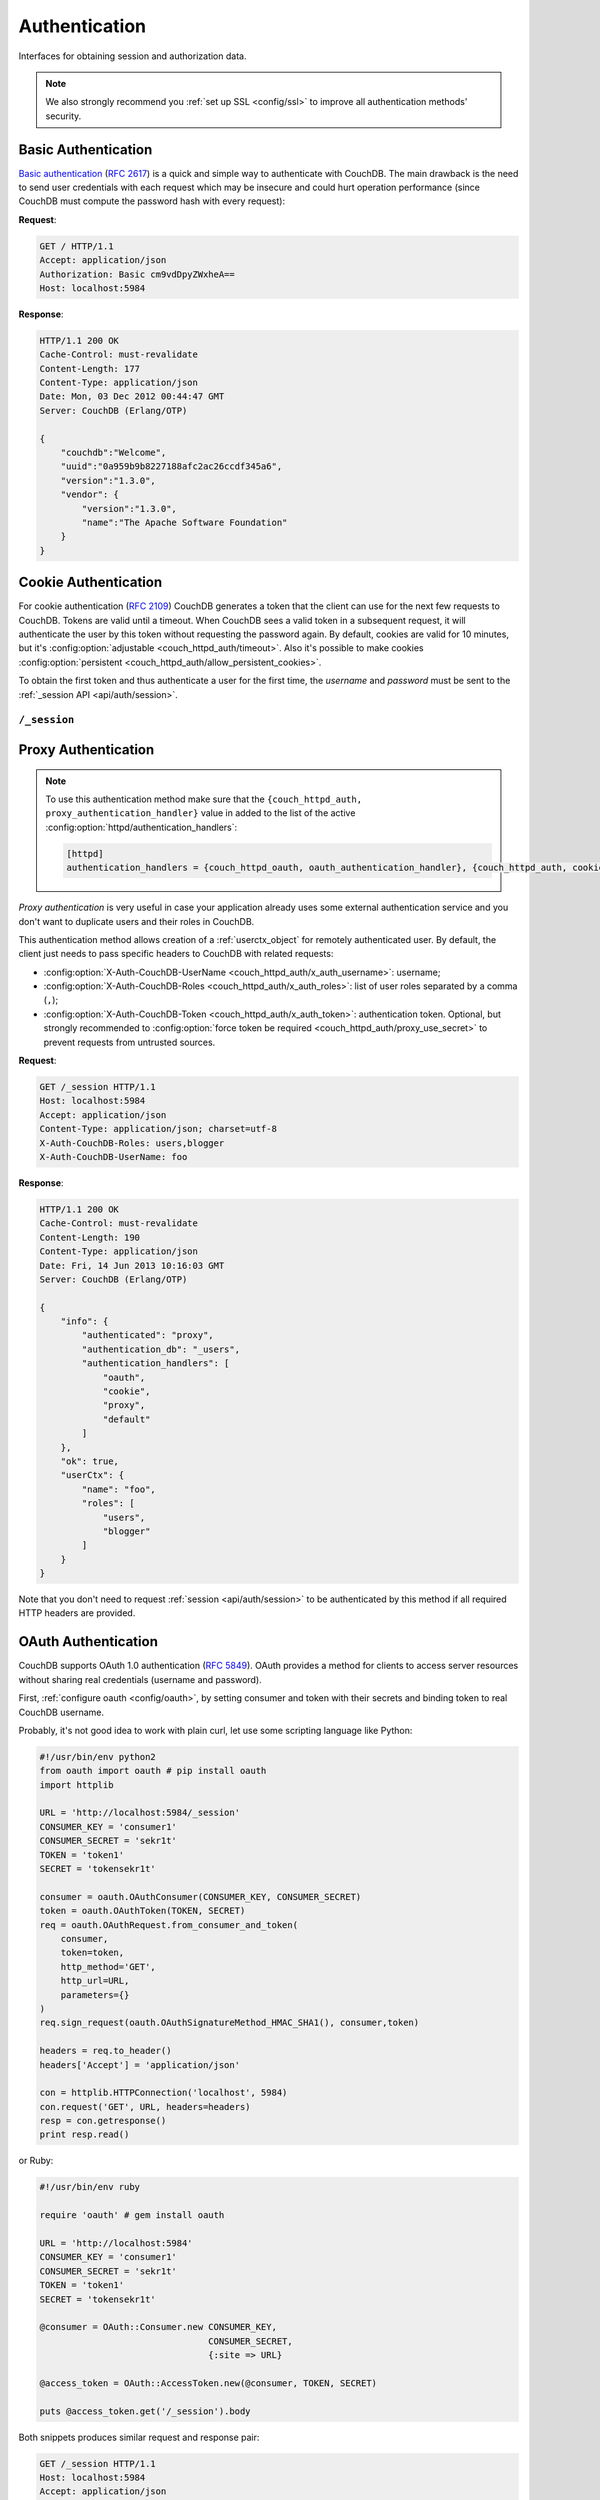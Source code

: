.. Licensed under the Apache License, Version 2.0 (the "License"); you may not
.. use this file except in compliance with the License. You may obtain a copy of
.. the License at
..
..   http://www.apache.org/licenses/LICENSE-2.0
..
.. Unless required by applicable law or agreed to in writing, software
.. distributed under the License is distributed on an "AS IS" BASIS, WITHOUT
.. WARRANTIES OR CONDITIONS OF ANY KIND, either express or implied. See the
.. License for the specific language governing permissions and limitations under
.. the License.

.. _api/auth:

==============
Authentication
==============

Interfaces for obtaining session and authorization data.

.. note::
    We also strongly recommend you :ref:`set up SSL <config/ssl>` to
    improve all authentication methods' security.

.. _api/auth/basic:

Basic Authentication
====================

`Basic authentication`_ (:rfc:`2617`) is a quick and simple way to authenticate
with CouchDB. The main drawback is the need to send user credentials with each
request which may be insecure and could hurt operation performance (since
CouchDB must compute the password hash with every request):

**Request**:

.. code-block:: http

    GET / HTTP/1.1
    Accept: application/json
    Authorization: Basic cm9vdDpyZWxheA==
    Host: localhost:5984

**Response**:

.. code-block:: http

    HTTP/1.1 200 OK
    Cache-Control: must-revalidate
    Content-Length: 177
    Content-Type: application/json
    Date: Mon, 03 Dec 2012 00:44:47 GMT
    Server: CouchDB (Erlang/OTP)

    {
        "couchdb":"Welcome",
        "uuid":"0a959b9b8227188afc2ac26ccdf345a6",
        "version":"1.3.0",
        "vendor": {
            "version":"1.3.0",
            "name":"The Apache Software Foundation"
        }
    }

.. _Basic authentication: http://en.wikipedia.org/wiki/Basic_access_authentication

.. _api/auth/cookie:

Cookie Authentication
=====================

For cookie authentication (:rfc:`2109`) CouchDB generates a token that the
client can use for the next few requests to CouchDB. Tokens are valid until
a timeout. When CouchDB sees a valid token in a subsequent request, it will
authenticate the user by this token without requesting the password again. By
default, cookies are valid for 10 minutes, but it's :config:option:`adjustable
<couch_httpd_auth/timeout>`. Also it's possible to make cookies
:config:option:`persistent <couch_httpd_auth/allow_persistent_cookies>`.

To obtain the first token and thus authenticate a user for the first time, the
`username` and `password` must be sent to the :ref:`_session API
<api/auth/session>`.

.. _api/auth/session:

``/_session``
-------------

.. http:post:: /_session
    :synopsis: Authenticates user by Cookie-based user login

    Initiates new session for specified user credentials by providing `Cookie`
    value.

    :<header Content-Type: - :mimetype:`application/x-www-form-urlencoded`
                           - :mimetype:`application/json`
    :query string next: Enforces redirect after successful login to the
      specified location. This location is relative from server root.
      *Optional*.
    :form name: User name
    :form password: Password
    :>header Set-Cookie: Authorization token
    :>json boolean ok: Operation status
    :>json string name: Username
    :>json array roles: List of user roles
    :code 200: Successfully authenticated
    :code 302: Redirect after successful authentication
    :code 401: Username or password wasn't recognized

    **Request**:

    .. code-block:: http

        POST /_session HTTP/1.1
        Accept: application/json
        Content-Length: 24
        Content-Type: application/x-www-form-urlencoded
        Host: localhost:5984

        name=root&password=relax

    It's also possible to send data as JSON:

    .. code-block:: http

        POST /_session HTTP/1.1
        Accept: application/json
        Content-Length: 37
        Content-Type: application/json
        Host: localhost:5984

        {
            "name": "root",
            "password": "relax"
        }

    **Response**:

    .. code-block:: http

        HTTP/1.1 200 OK
        Cache-Control: must-revalidate
        Content-Length: 43
        Content-Type: application/json
        Date: Mon, 03 Dec 2012 01:23:14 GMT
        Server: CouchDB (Erlang/OTP)
        Set-Cookie: AuthSession=cm9vdDo1MEJCRkYwMjq0LO0ylOIwShrgt8y-UkhI-c6BGw; Version=1; Path=/; HttpOnly

        {"ok":true,"name":"root","roles":["_admin"]}

    If ``next`` query parameter was provided the response will trigger
    redirection to the specified location in case of successful authentication:

    **Request**:

    .. code-block:: http

        POST /_session?next=/blog/_design/sofa/_rewrite/recent-posts HTTP/1.1
        Accept: application/json
        Content-Type: application/x-www-form-urlencoded
        Host: localhost:5984

        name=root&password=relax

    **Response**:

    .. code-block:: http

        HTTP/1.1 302 Moved Temporarily
        Cache-Control: must-revalidate
        Content-Length: 43
        Content-Type: application/json
        Date: Mon, 03 Dec 2012 01:32:46 GMT
        Location: http://localhost:5984/blog/_design/sofa/_rewrite/recent-posts
        Server: CouchDB (Erlang/OTP)
        Set-Cookie: AuthSession=cm9vdDo1MEJDMDEzRTp7Vu5GKCkTxTVxwXbpXsBARQWnhQ; Version=1; Path=/; HttpOnly

        {"ok":true,"name":null,"roles":["_admin"]}

.. http:get:: /_session
    :synopsis: Returns Cookie-based login user information

    Returns complete information about authenticated user.
    This information contains :ref:`userctx_object`, authentication method and
    available ones and authentication database.

    :query boolean basic: Accept `Basic Auth` by requesting this resource.
      *Optional*.
    :code 200: Successfully authenticated.
    :code 401: Username or password wasn't recognized.

    **Request**:

    .. code-block:: http

        GET /_session HTTP/1.1
        Host: localhost:5984
        Accept: application/json
        Cookie: AuthSession=cm9vdDo1MEJDMDQxRDpqb-Ta9QfP9hpdPjHLxNTKg_Hf9w

    **Response**:

    .. code-block:: http

        HTTP/1.1 200 OK
        Cache-Control: must-revalidate
        Content-Length: 175
        Content-Type: application/json
        Date: Fri, 09 Aug 2013 20:27:45 GMT
        Server: CouchDB (Erlang/OTP)
        Set-Cookie: AuthSession=cm9vdDo1MjA1NTBDMTqmX2qKt1KDR--GUC80DQ6-Ew_XIw; Version=1; Path=/; HttpOnly

        {
            "info": {
                "authenticated": "cookie",
                "authentication_db": "_users",
                "authentication_handlers": [
                    "oauth",
                    "cookie",
                    "default"
                ]
            },
            "ok": true,
            "userCtx": {
                "name": "root",
                "roles": [
                    "_admin"
                ]
            }
        }

.. http:delete:: /_session
    :synopsis: Logout Cookie-based user

    Closes user's session.

    :code 200: Successfully close session.
    :code 401: User wasn't authenticated.

    **Request**:

    .. code-block:: http

        DELETE /_session HTTP/1.1
        Accept: application/json
        Cookie: AuthSession=cm9vdDo1MjA1NEVGMDo1QXNQkqC_0Qmgrk8Fw61_AzDeXw
        Host: localhost:5984

    **Response**:

    .. code-block:: http

        HTTP/1.1 200 OK
        Cache-Control: must-revalidate
        Content-Length: 12
        Content-Type: application/json
        Date: Fri, 09 Aug 2013 20:30:12 GMT
        Server: CouchDB (Erlang/OTP)
        Set-Cookie: AuthSession=; Version=1; Path=/; HttpOnly

        {
            "ok": true
        }

.. _api/auth/proxy:

Proxy Authentication
====================

.. note::
    To use this authentication method make sure that the
    ``{couch_httpd_auth, proxy_authentication_handler}`` value in added to the
    list of the active :config:option:`httpd/authentication_handlers`:

    .. code-block:: ini

        [httpd]
        authentication_handlers = {couch_httpd_oauth, oauth_authentication_handler}, {couch_httpd_auth, cookie_authentication_handler}, {couch_httpd_auth, proxy_authentication_handler}, {couch_httpd_auth, default_authentication_handler}

`Proxy authentication` is very useful in case your application already uses
some external authentication service and you don't want to duplicate users and
their roles in CouchDB.

This authentication method allows creation of a :ref:`userctx_object` for
remotely authenticated user. By default, the client just needs to pass specific
headers to CouchDB with related requests:

- :config:option:`X-Auth-CouchDB-UserName <couch_httpd_auth/x_auth_username>`:
  username;
- :config:option:`X-Auth-CouchDB-Roles <couch_httpd_auth/x_auth_roles>`:
  list of user roles separated by a comma (``,``);
- :config:option:`X-Auth-CouchDB-Token <couch_httpd_auth/x_auth_token>`:
  authentication token. Optional, but strongly recommended to
  :config:option:`force token be required <couch_httpd_auth/proxy_use_secret>`
  to prevent requests from untrusted sources.

**Request**:

.. code-block:: http

    GET /_session HTTP/1.1
    Host: localhost:5984
    Accept: application/json
    Content-Type: application/json; charset=utf-8
    X-Auth-CouchDB-Roles: users,blogger
    X-Auth-CouchDB-UserName: foo

**Response**:

.. code-block:: http

    HTTP/1.1 200 OK
    Cache-Control: must-revalidate
    Content-Length: 190
    Content-Type: application/json
    Date: Fri, 14 Jun 2013 10:16:03 GMT
    Server: CouchDB (Erlang/OTP)

    {
        "info": {
            "authenticated": "proxy",
            "authentication_db": "_users",
            "authentication_handlers": [
                "oauth",
                "cookie",
                "proxy",
                "default"
            ]
        },
        "ok": true,
        "userCtx": {
            "name": "foo",
            "roles": [
                "users",
                "blogger"
            ]
        }
    }

Note that you don't need to request :ref:`session <api/auth/session>`
to be authenticated by this method if all required HTTP headers are provided.

.. _api/auth/oauth:

OAuth Authentication
====================

CouchDB supports OAuth 1.0 authentication (:rfc:`5849`). OAuth provides a
method for clients to access server resources  without sharing real credentials
(username and password).

First, :ref:`configure oauth <config/oauth>`, by setting consumer and token
with their secrets and binding token to real CouchDB username.

Probably, it's not good idea to work with plain curl, let use some scripting
language like Python:

.. code-block:: python

    #!/usr/bin/env python2
    from oauth import oauth # pip install oauth
    import httplib

    URL = 'http://localhost:5984/_session'
    CONSUMER_KEY = 'consumer1'
    CONSUMER_SECRET = 'sekr1t'
    TOKEN = 'token1'
    SECRET = 'tokensekr1t'

    consumer = oauth.OAuthConsumer(CONSUMER_KEY, CONSUMER_SECRET)
    token = oauth.OAuthToken(TOKEN, SECRET)
    req = oauth.OAuthRequest.from_consumer_and_token(
        consumer,
        token=token,
        http_method='GET',
        http_url=URL,
        parameters={}
    )
    req.sign_request(oauth.OAuthSignatureMethod_HMAC_SHA1(), consumer,token)

    headers = req.to_header()
    headers['Accept'] = 'application/json'

    con = httplib.HTTPConnection('localhost', 5984)
    con.request('GET', URL, headers=headers)
    resp = con.getresponse()
    print resp.read()

or Ruby:

.. code-block:: ruby

    #!/usr/bin/env ruby

    require 'oauth' # gem install oauth

    URL = 'http://localhost:5984'
    CONSUMER_KEY = 'consumer1'
    CONSUMER_SECRET = 'sekr1t'
    TOKEN = 'token1'
    SECRET = 'tokensekr1t'

    @consumer = OAuth::Consumer.new CONSUMER_KEY,
                                    CONSUMER_SECRET,
                                    {:site => URL}

    @access_token = OAuth::AccessToken.new(@consumer, TOKEN, SECRET)

    puts @access_token.get('/_session').body

Both snippets produces similar request and response pair:

.. code-block:: http

    GET /_session HTTP/1.1
    Host: localhost:5984
    Accept: application/json
    Authorization: OAuth realm="", oauth_nonce="81430018", oauth_timestamp="1374561749", oauth_consumer_key="consumer1", oauth_signature_method="HMAC-SHA1", oauth_version="1.0", oauth_token="token1", oauth_signature="o4FqJ8%2B9IzUpXH%2Bk4rgnv7L6eTY%3D"

.. code-block:: http

    HTTP/1.1 200 OK
    Cache-Control : must-revalidate
    Content-Length : 167
    Content-Type : application/json
    Date : Tue, 23 Jul 2013 06:51:15 GMT
    Server: CouchDB (Erlang/OTP)

    {
        "ok": true,
        "info": {
            "authenticated": "oauth",
            "authentication_db": "_users",
            "authentication_handlers": ["oauth", "cookie", "default"]
        },
        "userCtx": {
            "name": "couchdb_username",
            "roles": []
        }
    }

There we request the :ref:`_session <api/auth/session>` resource to ensure
that authentication was successful and the target CouchDB username is correct.
Change the target URL to request required resource.
